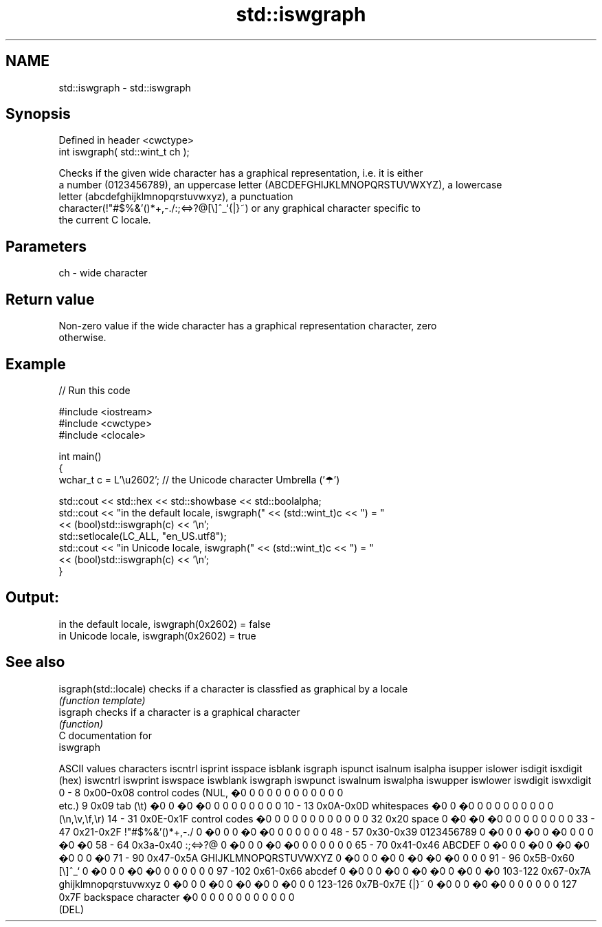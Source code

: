 .TH std::iswgraph 3 "Apr  2 2017" "2.1 | http://cppreference.com" "C++ Standard Libary"
.SH NAME
std::iswgraph \- std::iswgraph

.SH Synopsis
   Defined in header <cwctype>
   int iswgraph( std::wint_t ch );

   Checks if the given wide character has a graphical representation, i.e. it is either
   a number (0123456789), an uppercase letter (ABCDEFGHIJKLMNOPQRSTUVWXYZ), a lowercase
   letter (abcdefghijklmnopqrstuvwxyz), a punctuation
   character(!"#$%&'()*+,-./:;<=>?@[\\]^_`{|}~) or any graphical character specific to
   the current C locale.

.SH Parameters

   ch - wide character

.SH Return value

   Non-zero value if the wide character has a graphical representation character, zero
   otherwise.

.SH Example

   
// Run this code

 #include <iostream>
 #include <cwctype>
 #include <clocale>

 int main()
 {
     wchar_t c = L'\\u2602'; // the Unicode character Umbrella ('☂')

     std::cout << std::hex << std::showbase << std::boolalpha;
     std::cout << "in the default locale, iswgraph(" << (std::wint_t)c << ") = "
               << (bool)std::iswgraph(c) << '\\n';
     std::setlocale(LC_ALL, "en_US.utf8");
     std::cout << "in Unicode locale, iswgraph(" << (std::wint_t)c << ") = "
               << (bool)std::iswgraph(c) << '\\n';
 }

.SH Output:

 in the default locale, iswgraph(0x2602) = false
 in Unicode locale, iswgraph(0x2602) = true

.SH See also

   isgraph(std::locale) checks if a character is classfied as graphical by a locale
                        \fI(function template)\fP
   isgraph              checks if a character is a graphical character
                        \fI(function)\fP
   C documentation for
   iswgraph

  ASCII values         characters      iscntrl  isprint  isspace  isblank  isgraph  ispunct  isalnum  isalpha  isupper  islower  isdigit  isxdigit
      (hex)                            iswcntrl iswprint iswspace iswblank iswgraph iswpunct iswalnum iswalpha iswupper iswlower iswdigit iswxdigit
0 - 8   0x00-0x08 control codes (NUL,  �0       0        0        0        0        0        0        0        0        0        0        0
                  etc.)
9       0x09      tab (\\t)             �0       0        �0       �0       0        0        0        0        0        0        0        0
10 - 13 0x0A-0x0D whitespaces          �0       0        �0       0        0        0        0        0        0        0        0        0
                  (\\n,\\v,\\f,\\r)
14 - 31 0x0E-0x1F control codes        �0       0        0        0        0        0        0        0        0        0        0        0
32      0x20      space                0        �0       �0       �0       0        0        0        0        0        0        0        0
33 - 47 0x21-0x2F !"#$%&'()*+,-./      0        �0       0        0        �0       �0       0        0        0        0        0        0
48 - 57 0x30-0x39 0123456789           0        �0       0        0        �0       0        �0       0        0        0        �0       �0
58 - 64 0x3a-0x40 :;<=>?@              0        �0       0        0        �0       �0       0        0        0        0        0        0
65 - 70 0x41-0x46 ABCDEF               0        �0       0        0        �0       0        �0       �0       �0       0        0        �0
71 - 90 0x47-0x5A GHIJKLMNOPQRSTUVWXYZ 0        �0       0        0        �0       0        �0       �0       �0       0        0        0
91 - 96 0x5B-0x60 [\\]^_`               0        �0       0        0        �0       �0       0        0        0        0        0        0
97 -102 0x61-0x66 abcdef               0        �0       0        0        �0       0        �0       �0       0        �0       0        �0
103-122 0x67-0x7A ghijklmnopqrstuvwxyz 0        �0       0        0        �0       0        �0       �0       0        �0       0        0
123-126 0x7B-0x7E {|}~                 0        �0       0        0        �0       �0       0        0        0        0        0        0
127     0x7F      backspace character  �0       0        0        0        0        0        0        0        0        0        0        0
                  (DEL)
